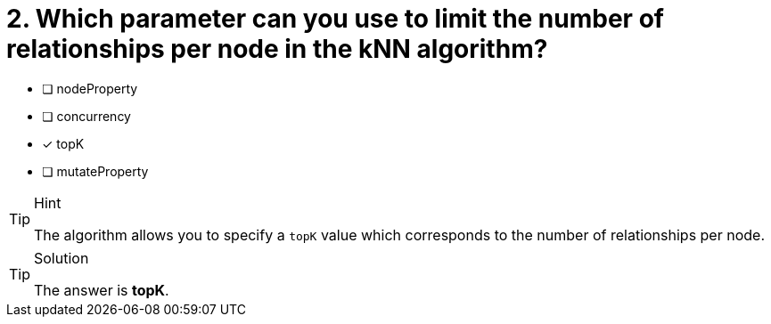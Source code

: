 [.question]
= 2. Which parameter can you use to limit the number of relationships per node in the kNN algorithm?

* [ ] nodeProperty
* [ ] concurrency
* [x] topK
* [ ] mutateProperty


[TIP,role=hint]
.Hint
====
The algorithm allows you to specify a `topK` value which corresponds to the number of relationships per node.
====

[TIP,role=solution]
.Solution
====
The answer is **topK**.
====